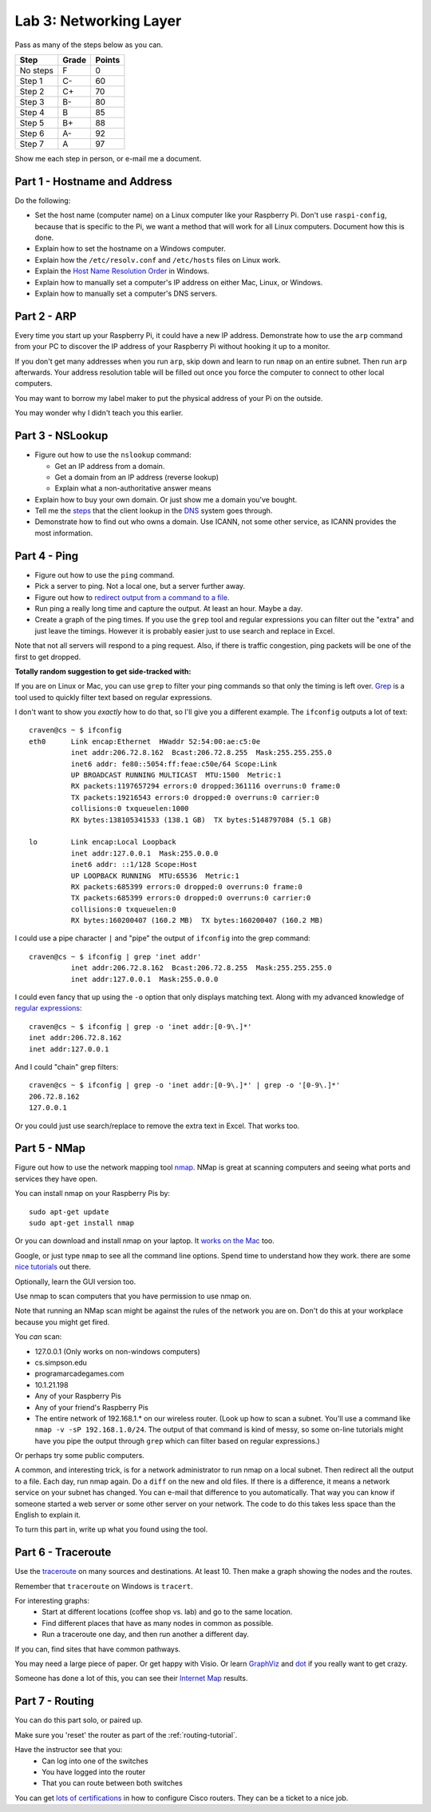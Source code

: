 Lab 3: Networking Layer
-----------------------

Pass as many of the steps below as you can.

========  ===== ======
Step      Grade Points
========  ===== ======
No steps  F     0
Step 1    C-    60
Step 2    C+    70
Step 3    B-    80
Step 4    B     85
Step 5    B+    88
Step 6    A-    92
Step 7    A     97
========  ===== ======

Show me each step in person, or e-mail me a document.

Part 1 - Hostname and Address
^^^^^^^^^^^^^^^^^^^^^^^^^^^^^

Do the following:

* Set the host name (computer name) on a Linux computer like your
  Raspberry Pi. Don't use ``raspi-config``, because that is specific to the
  Pi, we want a method that will work for all Linux computers.
  Document how this is done.
* Explain how to set the hostname on a Windows computer.
* Explain how the ``/etc/resolv.conf`` and ``/etc/hosts`` files on Linux work.
* Explain the
  `Host Name Resolution Order <https://support.microsoft.com/en-us/kb/172218>`_
  in Windows.
* Explain how to manually set a computer's IP address on either Mac, Linux, or Windows.
* Explain how to manually set a computer's DNS servers.

Part 2 - ARP
^^^^^^^^^^^^

Every time you start up your Raspberry Pi, it could have a new IP address.
Demonstrate how to use the ``arp`` command from your PC to discover the IP
address of your Raspberry Pi without hooking it up to a monitor.

If you don't get many addresses when you run ``arp``, skip down and learn to
run ``nmap`` on an entire subnet. Then run ``arp`` afterwards. Your address
resolution table will be filled out once you force the computer to connect to
other local computers.

You may want to borrow my label maker to put the physical address of your
Pi on the outside.

You may wonder why I didn't teach you this earlier.

Part 3 - NSLookup
^^^^^^^^^^^^^^^^^

* Figure out how to use the ``nslookup`` command:

  * Get an IP address from a domain.
  * Get a domain from an IP address (reverse lookup)
  * Explain what a non-authoritative answer means

* Explain how to buy your own domain. Or just show me a domain you've bought.
* Tell me the
  `steps <https://www.verisign.com/en_US/website-presence/online/how-dns-works/index.xhtml>`_
  that the client lookup in the
  `DNS <https://en.wikipedia.org/wiki/Domain_Name_System>`_ system goes through.
* Demonstrate how to find out who owns a domain. Use ICANN, not some other
  service, as ICANN provides the most information.

Part 4 - Ping
^^^^^^^^^^^^^

* Figure out how to use the ``ping`` command.
* Pick a server to ping. Not a local one, but a server further away.
* Figure out how to `redirect output from a command to a file <https://www.microsoft.com/resources/documentation/windows/xp/all/proddocs/en-us/redirection.mspx?mfr=true>`_.
* Run ping a really long time and capture the output. At least an hour. Maybe a day.
* Create a graph of the ping times. If you use the ``grep`` tool and regular expressions
  you can filter out the "extra" and just leave the timings. However it is probably
  easier just to use search and replace in Excel.

Note that not all servers will respond to a ping request. Also, if there is
traffic congestion, ping packets will be one of the first to get dropped.

**Totally random suggestion to get side-tracked with:**

If you are on Linux or Mac, you can use ``grep`` to filter your ping
commands so that only the timing is left over. `Grep`_ is a tool used to quickly
filter text based on regular expressions.

I don't want to show you *exactly* how to do that, so I'll give
you a different example. The ``ifconfig`` outputs a lot of text::

  craven@cs ~ $ ifconfig
  eth0      Link encap:Ethernet  HWaddr 52:54:00:ae:c5:0e
            inet addr:206.72.8.162  Bcast:206.72.8.255  Mask:255.255.255.0
            inet6 addr: fe80::5054:ff:feae:c50e/64 Scope:Link
            UP BROADCAST RUNNING MULTICAST  MTU:1500  Metric:1
            RX packets:1197657294 errors:0 dropped:361116 overruns:0 frame:0
            TX packets:19216543 errors:0 dropped:0 overruns:0 carrier:0
            collisions:0 txqueuelen:1000
            RX bytes:138105341533 (138.1 GB)  TX bytes:5148797084 (5.1 GB)

  lo        Link encap:Local Loopback
            inet addr:127.0.0.1  Mask:255.0.0.0
            inet6 addr: ::1/128 Scope:Host
            UP LOOPBACK RUNNING  MTU:65536  Metric:1
            RX packets:685399 errors:0 dropped:0 overruns:0 frame:0
            TX packets:685399 errors:0 dropped:0 overruns:0 carrier:0
            collisions:0 txqueuelen:0
            RX bytes:160200407 (160.2 MB)  TX bytes:160200407 (160.2 MB)

I could use a pipe character ``|`` and "pipe" the output of ``ifconfig`` into the
grep command::

  craven@cs ~ $ ifconfig | grep 'inet addr'
            inet addr:206.72.8.162  Bcast:206.72.8.255  Mask:255.255.255.0
            inet addr:127.0.0.1  Mask:255.0.0.0

I could even fancy that up using the ``-o`` option that only displays matching
text. Along with my advanced knowledge of `regular expressions`_::

  craven@cs ~ $ ifconfig | grep -o 'inet addr:[0-9\.]*'
  inet addr:206.72.8.162
  inet addr:127.0.0.1

And I could "chain" grep filters::

  craven@cs ~ $ ifconfig | grep -o 'inet addr:[0-9\.]*' | grep -o '[0-9\.]*'
  206.72.8.162
  127.0.0.1

Or you could just use search/replace to remove the extra text in Excel. That works too.

Part 5 - NMap
^^^^^^^^^^^^^

Figure out how to use the network mapping tool `nmap`_. NMap is great at scanning
computers and seeing what ports and services they have open.

You can install nmap on your Raspberry Pis by::

  sudo apt-get update
  sudo apt-get install nmap

Or you can download and install nmap on your laptop. It
`works on the Mac <https://nmap.org/book/inst-macosx.html>`_ too.

Google, or just type ``nmap`` to see all the command line options. Spend time
to understand how they work.
there are some `nice tutorials <http://www.cyberciti.biz/networking/nmap-command-examples-tutorials/>`_ out there.

Optionally, learn the GUI version too.

Use nmap to scan computers that you have permission to use nmap on.

Note that running an NMap scan might
be against the rules of the network you are on. Don't do this at your workplace
because you might get fired.

You *can* scan:

* 127.0.0.1 (Only works on non-windows computers)
* cs.simpson.edu
* programarcadegames.com
* 10.1.21.198
* Any of your Raspberry Pis
* Any of your friend's Raspberry Pis
* The entire network of 192.168.1.* on our wireless router. (Look up how to
  scan a subnet. You'll use a command like ``nmap -v -sP 192.168.1.0/24``. The
  output of that command is kind of messy, so some on-line tutorials might have
  you pipe the output through ``grep`` which can filter based on regular expressions.)

Or perhaps try some public computers.

A common, and interesting trick, is for a network administrator to run nmap
on a local subnet. Then redirect all the output to a file. Each day, run nmap again.
Do a ``diff`` on the new and old files. If there is a difference, it means
a network service on your subnet has changed. You can e-mail that difference
to you automatically.
That way you can know if someone started a web server or some other server on
your network. The code to do this takes less space than the English to explain it.

To turn this part in, write up what you found using the tool.

Part 6 - Traceroute
^^^^^^^^^^^^^^^^^^^

Use the `traceroute <https://en.wikipedia.org/wiki/Traceroute>`_
on many sources and destinations. At least 10. Then make a graph
showing the nodes and the routes.

Remember that ``traceroute`` on Windows is ``tracert``.

For interesting graphs:
    * Start at different locations (coffee shop vs. lab) and go to the same
      location.
    * Find different places that have as many nodes in common as possible.
    * Run a traceroute one day, and then run another a different day.

If you can, find sites that have common pathways.

You may need a large piece of paper. Or get happy with Visio. Or learn
`GraphViz <http://www.graphviz.org/>`_ and
`dot <https://en.wikipedia.org/wiki/DOT_(graph_description_language)>`_ if you
really want to get crazy.

Someone has done a lot of this, you can see their `Internet Map`_ results.

Part 7 - Routing
^^^^^^^^^^^^^^^^

You can do this part solo, or paired up.

Make sure you 'reset' the router as part of the :ref:`routing-tutorial`.

Have the instructor see that you:
    * Can log into one of the switches
    * You have logged into the router
    * That you can route between both switches

You can get
`lots of certifications <http://www.cisco.com/c/en/us/training-events/training-certifications/certifications.html>`_
in how to configure Cisco routers. They can be a ticket to a nice job.


.. _nmap: https://nmap.org/
.. _Internet Map: http://internet-map.net/
.. _regular expressions: https://regexone.com/
.. _grep: https://en.wikipedia.org/wiki/Grep
